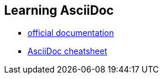 == Learning AsciiDoc

- http://asciidoc.org/asciidoc.css-embedded.html[official documentation]
- http://powerman.name/doc/asciidoc[AsciiDoc cheatsheet]

